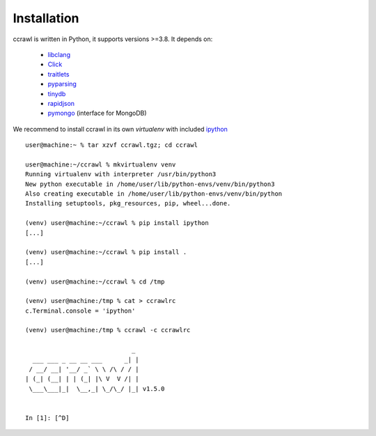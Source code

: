 Installation
============

ccrawl is written in Python, it supports versions >=3.8.
It depends on:

 - libclang_
 - Click_
 - traitlets_
 - pyparsing_
 - tinydb_
 - rapidjson_
 - pymongo_  (interface for MongoDB)

We recommend to install ccrawl in its own *virtualenv* with included ipython_ ::

  user@machine:~ % tar xzvf ccrawl.tgz; cd ccrawl

  user@machine:~/ccrawl % mkvirtualenv venv
  Running virtualenv with interpreter /usr/bin/python3
  New python executable in /home/user/lib/python-envs/venv/bin/python3
  Also creating executable in /home/user/lib/python-envs/venv/bin/python
  Installing setuptools, pkg_resources, pip, wheel...done.

  (venv) user@machine:~/ccrawl % pip install ipython
  [...]

  (venv) user@machine:~/ccrawl % pip install .
  [...]

  (venv) user@machine:~/ccrawl % cd /tmp

  (venv) user@machine:/tmp % cat > ccrawlrc
  c.Terminal.console = 'ipython'

  (venv) user@machine:/tmp % ccrawl -c ccrawlrc

                               _ 
    ___ ___ _ __ __ ___      _| |
   / __/ __| '__/ _` \ \ /\ / / |
  | (_| (__| | | (_| |\ V  V /| |
   \___\___|_|  \__,_| \_/\_/ |_| v1.5.0


  In [1]: [^D]


.. _libclang: https://pypi.org/project/clang/
.. _Click: https://click.palletsprojects.com/en/7.x/
.. _traitlets: https://traitlets.readthedocs.io/en/stable/
.. _pyparsing: https://github.com/pyparsing/pyparsing
.. _tinydb: https://tinydb.readthedocs.io/en/latest/intro.html
.. _rapidjson: https://github.com/python-rapidjson/python-rapidjson
.. _pymongo: https://api.mongodb.com/python/current/
.. _ipython: https://ipython.org
